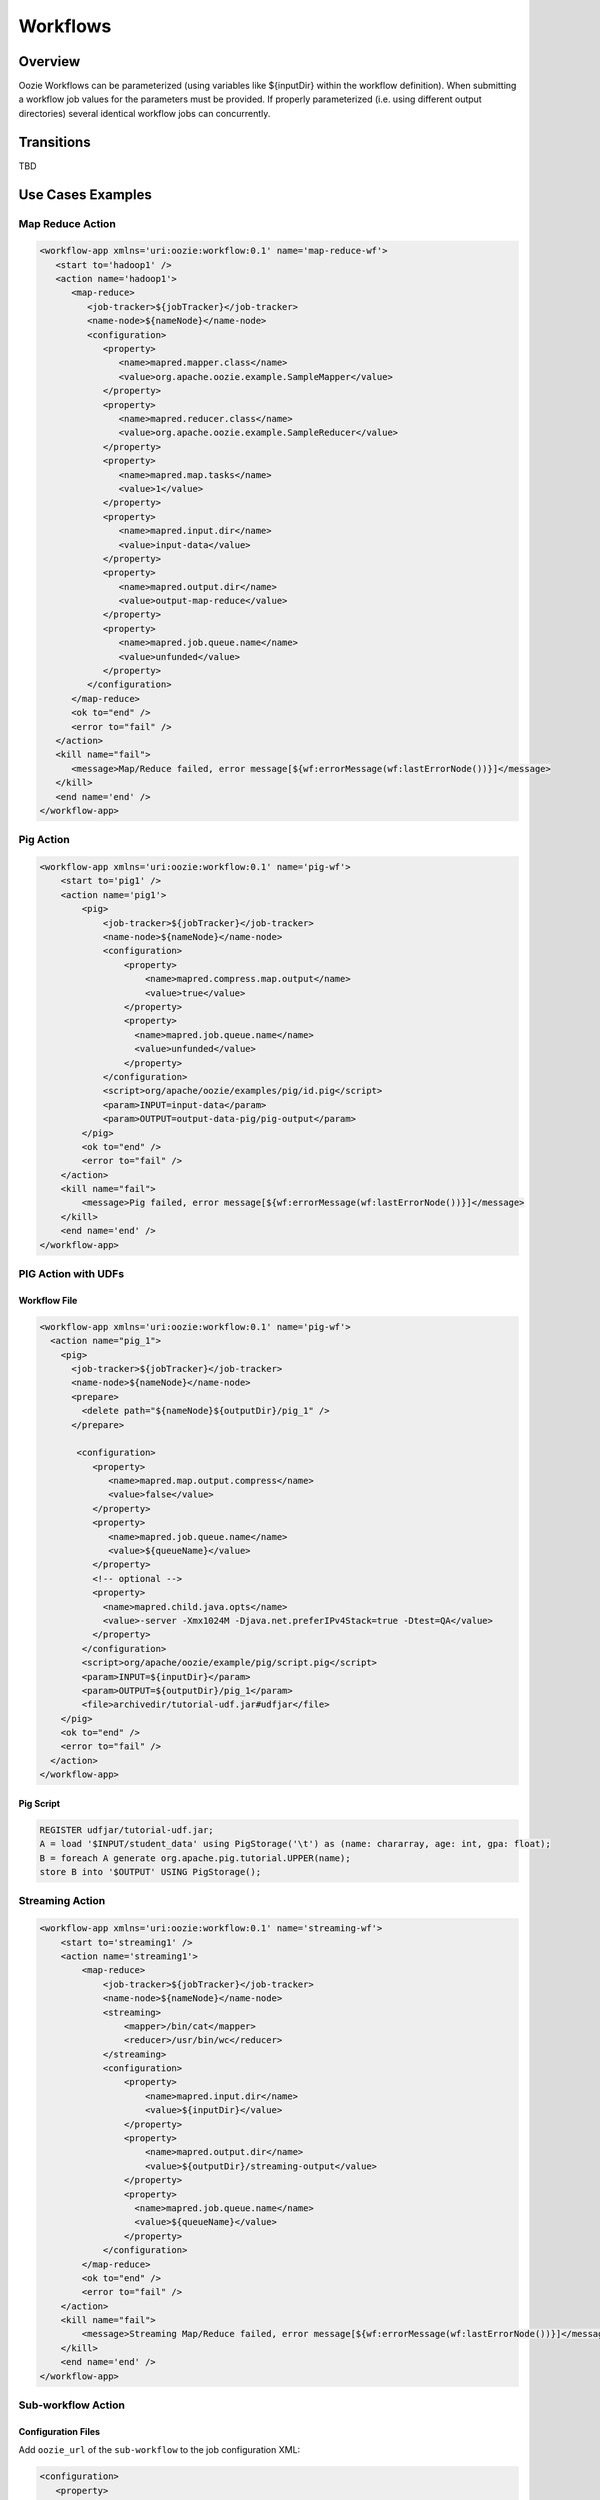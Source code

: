 Workflows
=========

Overview
--------


Oozie Workflows can be parameterized (using variables like ${inputDir} within the 
workflow definition). When submitting a workflow job values for the parameters must 
be provided. If properly parameterized (i.e. using different output directories) 
several identical workflow jobs can concurrently.

Transitions
-----------

TBD

Use Cases Examples
------------------

Map Reduce Action
~~~~~~~~~~~~~~~~~

.. code-block:: xml

   <workflow-app xmlns='uri:oozie:workflow:0.1' name='map-reduce-wf'>
      <start to='hadoop1' />
      <action name='hadoop1'>
         <map-reduce>
            <job-tracker>${jobTracker}</job-tracker>
            <name-node>${nameNode}</name-node>
            <configuration>
               <property>
                  <name>mapred.mapper.class</name>
                  <value>org.apache.oozie.example.SampleMapper</value>
               </property>
               <property>
                  <name>mapred.reducer.class</name>
                  <value>org.apache.oozie.example.SampleReducer</value>
               </property>
               <property>
                  <name>mapred.map.tasks</name>
                  <value>1</value>
               </property>
               <property>
                  <name>mapred.input.dir</name>
                  <value>input-data</value>
               </property>
               <property>
                  <name>mapred.output.dir</name>
                  <value>output-map-reduce</value>
               </property>
               <property>
                  <name>mapred.job.queue.name</name>
                  <value>unfunded</value>
               </property>
            </configuration>
         </map-reduce>
         <ok to="end" />
         <error to="fail" />
      </action>
      <kill name="fail">
         <message>Map/Reduce failed, error message[${wf:errorMessage(wf:lastErrorNode())}]</message>
      </kill>
      <end name='end' />
   </workflow-app>

Pig Action
~~~~~~~~~~

.. code-block:: xml

   <workflow-app xmlns='uri:oozie:workflow:0.1' name='pig-wf'>
       <start to='pig1' />
       <action name='pig1'>
           <pig>
               <job-tracker>${jobTracker}</job-tracker>
               <name-node>${nameNode}</name-node>
               <configuration>
                   <property>
                       <name>mapred.compress.map.output</name>
                       <value>true</value>
                   </property>
                   <property>
                     <name>mapred.job.queue.name</name>
                     <value>unfunded</value>
                   </property>
               </configuration>
               <script>org/apache/oozie/examples/pig/id.pig</script>
               <param>INPUT=input-data</param>
               <param>OUTPUT=output-data-pig/pig-output</param>
           </pig>
           <ok to="end" />
           <error to="fail" />
       </action>
       <kill name="fail">
           <message>Pig failed, error message[${wf:errorMessage(wf:lastErrorNode())}]</message>
       </kill>
       <end name='end' />
   </workflow-app>

PIG Action with UDFs
~~~~~~~~~~~~~~~~~~~~

Workflow File
*************

.. code-block:: xml

   <workflow-app xmlns='uri:oozie:workflow:0.1' name='pig-wf'>
     <action name="pig_1">
       <pig>
         <job-tracker>${jobTracker}</job-tracker>
         <name-node>${nameNode}</name-node>
         <prepare>
           <delete path="${nameNode}${outputDir}/pig_1" />
         </prepare>
   
          <configuration>
             <property>
                <name>mapred.map.output.compress</name>
                <value>false</value>
             </property>
             <property>
                <name>mapred.job.queue.name</name>
                <value>${queueName}</value>
             </property>
             <!-- optional -->
             <property>
               <name>mapred.child.java.opts</name>
               <value>-server -Xmx1024M -Djava.net.preferIPv4Stack=true -Dtest=QA</value>
             </property>
           </configuration>
           <script>org/apache/oozie/example/pig/script.pig</script>
           <param>INPUT=${inputDir}</param>
           <param>OUTPUT=${outputDir}/pig_1</param>
           <file>archivedir/tutorial-udf.jar#udfjar</file>
       </pig>
       <ok to="end" />
       <error to="fail" />
     </action>
   </workflow-app>

Pig Script
**********

.. code-block:: bash

   REGISTER udfjar/tutorial-udf.jar;
   A = load '$INPUT/student_data' using PigStorage('\t') as (name: chararray, age: int, gpa: float);
   B = foreach A generate org.apache.pig.tutorial.UPPER(name);
   store B into '$OUTPUT' USING PigStorage(); 


Streaming Action
~~~~~~~~~~~~~~~~

.. code-block:: xml

   <workflow-app xmlns='uri:oozie:workflow:0.1' name='streaming-wf'>
       <start to='streaming1' />
       <action name='streaming1'>
           <map-reduce>
               <job-tracker>${jobTracker}</job-tracker>
               <name-node>${nameNode}</name-node>
               <streaming>
                   <mapper>/bin/cat</mapper>
                   <reducer>/usr/bin/wc</reducer>
               </streaming>
               <configuration>
                   <property>
                       <name>mapred.input.dir</name>
                       <value>${inputDir}</value>
                   </property>
                   <property>
                       <name>mapred.output.dir</name>
                       <value>${outputDir}/streaming-output</value>
                   </property>
                   <property>
                     <name>mapred.job.queue.name</name>
                     <value>${queueName}</value>
                   </property>
               </configuration>
           </map-reduce>
           <ok to="end" />
           <error to="fail" />
       </action>
       <kill name="fail">
           <message>Streaming Map/Reduce failed, error message[${wf:errorMessage(wf:lastErrorNode())}]</message>
       </kill>
       <end name='end' />
   </workflow-app>

Sub-workflow Action
~~~~~~~~~~~~~~~~~~

Configuration Files
*******************

Add ``oozie_url`` of the ``sub-workflow`` to the job configuration XML:

.. code-block:: xml

   <configuration>
      <property>
         <name>oozie</name>
         <value>http://localhost:4080/oozie</value> <!-- OOZIE_URL -->
      </property>
   </configuration>

You can also use a ``job.properties`` file::

    oozie=http://localhost:4080/oozie

.. note:: If the ``sub-workflow`` runs in different Oozie server, add this property to the configuration of action ``sub-workflow``
          in ``workflow.xml``.

Workflow
********


.. code-block:: xml

   <workflow-app xmlns='uri:oozie:workflow:0.1' name='subwf'>
       <start to='subwf1' />
       <action name='subwf1'>
           <sub-workflow>
               <app-path>${nameNode}/tmp/${wf:user()}/workflows/map-reduce</app-path>
               <propagate-configuration/>
               <configuration>
                   <property>
                       <name>jobTracker</name>
                       <value>${jobTracker}</value>
                   </property>
                   <property>
                       <name>nameNode</name>
                       <value>${nameNode}</value>
                   </property>
                   <property>
                       <name>mapred.mapper.class</name>
                       <value>org.apache.oozie.example.SampleMapper</value>
                   </property>
                   <property>
                       <name>mapred.reducer.class</name>
                       <value>org.apache.oozie.example.SampleReducer</value>
                   </property>
                   <property>
                       <name>mapred.map.tasks</name>
                       <value>1</value>
                   </property>
                   <property>
                       <name>mapred.input.dir</name>
                       <value>${inputDir}</value>
                   </property>
                   <property>
                       <name>mapred.output.dir</name>
                       <value>${outputDir}/mapRed</value>
                   </property>
                   <property>
                     <name>mapred.job.queue.name</name>
                     <value>${queueName}</value>
                   </property>
               </configuration>
           </sub-workflow>
           <ok to="end" />
           <error to="fail" />
       </action>
       <kill name="fail">
           <message>Sub workflow failed, error message[${wf:errorMessage(wf:lastErrorNode())}]</message>
       </kill>
       <end name='end' />
   </workflow-app>

Java-Main Action
~~~~~~~~~~~~~~~~


.. code-block:: xml

   <workflow-app xmlns='uri:oozie:workflow:0.1' name='java-main-wf'>
       <start to='java1' />
       <action name='java1'>
           <java>
               <job-tracker>${jobTracker}</job-tracker>
               <name-node>${nameNode}</name-node>
               <configuration>
                   <property>
                       <name>mapred.job.queue.name</name>
                       <value>default</value>
                   </property>
               </configuration>
               <main-class>org.apache.oozie.example.DemoJavaMain</main-class>
               <arg>argument1</arg>
               <arg>argument2</arg>
           </java>
           <ok to="end" />
           <error to="fail" />
       </action>
       <kill name="fail">
           <message>Java failed, error message[${wf:errorMessage(wf:lastErrorNode())}]</message>
       </kill>
       <end name='end' />
   </workflow-app>

Java-Main Action With Script Support
~~~~~~~~~~~~~~~~~~~~~~~~~~~~~~~~~~~~

Java-Main action could be use to runa perl or any shell script. In this example, a perl script test.pl that uses perl module DatetimeHlp.pm.

.. code-block:: xml

   <workflow-app xmlns='uri:oozie:workflow:0.1' name='java-script-wf'>
       <start to='java2' />
   
       <action name='java2'>
           <java>
               <job-tracker>${jobTracker}</job-tracker>
               <name-node>${nameNode}</name-node>
               <configuration>
                   <property>
                       <name>mapred.job.queue.name</name>
                       <value>${queueName}</value>
                   </property>
               </configuration>
               <main-class>qa.test.tests.testShell</main-class>
               <arg>./test.pl</arg>
               <arg>WORLD</arg>
               <file>/tmp/${wf:user()}/test.pl#test.pl</file>
               <file>/tmp/${wf:user()}/DatetimeHlp.pm#DatetimeHlp.pm</file>
               <capture-output/>
           </java>
           <ok to="decision1" />
           <error to="fail" />
       </action>
   
   
       <decision name="decision1">
              <switch>
              <case to="end">${(wf:actionData('java2')['key1'] == "value1") and (wf:actionData('java2')['key2'] == "value2")}</case>
              <default to="fail" />
              </switch>
       </decision>
   
       <kill name="fail">
           <message>Java failed, error message[${wf:errorMessage(wf:lastErrorNode())}]</message>
       </kill>
       <end name='end' />
   </workflow-app>

Java Program
~~~~~~~~~~~~

The corresponding java class is shown below.

.. code-block:: java

   package qa.test.tests;
   
   import qa.test.common.*;
   
   import java.io.File;
   import java.io.FileNotFoundException;
   import java.io.FileOutputStream;
   import java.io.IOException;
   import java.io.OutputStream;
   import java.util.Calendar;
   import java.util.Properties;
   import java.util.Vector;
   
   
   public class testShell {
      
      public static void main (String[] args)
      {
         String cmdfile = args[0];
         String text = args[1];
   
         try{
            String runCmd1;
            runCmd1         = cmdfile +" "+text;
                           System.out.println("Command: "+runCmd1);
            CmdRunner cr1 = new CmdRunner(runCmd1);
            Vector    v1  = cr1.run();
            String    l1  = ((String) v1.elementAt(0));
                           System.out.println("Output: "+l1);
   
               String s2 = "HELLO WORLD Time:";
               File file = new File(System.getProperty("oozie.action.output.properties"));
               Properties props = new Properties();
   
               if (l1.contains(s2)) {
                  props.setProperty("key1", "value1");
                  props.setProperty("key2", "value2");
               } else {
                  props.setProperty("key1", "novalue");
                  props.setProperty("key2", "novalue");
               }
   
               OutputStream os = new FileOutputStream(file);
               props.store(os, "");
               os.close();
               System.out.println(file.getAbsolutePath());
   
         }
   
          catch (Exception e) {
            e.printStackTrace();
         } finally {
                           System.out.println("Done.");
                   }
      }
   }


Multiple Actions
~~~~~~~~~~~~~~~~

.. code-block:: xml

   <workflow-app xmlns='uri:oozie:workflow:0.1' name='demo-wf'>
     <start to="map_reduce_1" />
     <action name="map_reduce_1">
       <map-reduce>
         <job-tracker>${jobTracker}</job-tracker>
         <name-node>${nameNode}</name-node>
         <configuration>
           <property>
             <name>mapred.mapper.class</name>
             <value>org.apache.oozie.example.DemoMapper</value>
           </property>
           <property>
               <name>mapred.mapoutput.key.class</name>
               <value>org.apache.hadoop.io.Text</value>
           </property>
           <property>
               <name>mapred.mapoutput.value.class</name>
               <value>org.apache.hadoop.io.IntWritable</value>
           </property>
           <property>
             <name>mapred.reducer.class</name>
             <value>org.apache.oozie.example.DemoReducer</value>
           </property>
           <property>
             <name>mapred.map.tasks</name>
             <value>1</value>
           </property>
           <property>
             <name>mapred.input.dir</name>
             <value>${inputDir}</value>
           </property>
           <property>
             <name>mapred.output.dir</name>
             <value>${outputDir}/mapred_1</value>
           </property>
           <property>
             <name>mapred.job.queue.name</name>
             <value>${queueName}</value>
           </property>
         </configuration>
       </map-reduce>
       <ok to="fork_1" />
       <error to="fail_1" />
     </action>
   
     <fork name='fork_1'>
           <path start='hdfs_1' />
           <path start='hadoop_streaming_1' />
     </fork>
   
   
     <action name="hdfs_1">
       <fs>
         <mkdir path="${nameNode}/tmp/${wf:user()}/hdfsdir1" />
       </fs>
       <ok to="join_1" />
       <error to="fail_1" />
     </action>
   
     <action name="hadoop_streaming_1">
     <map-reduce>
         <job-tracker>${jobTracker}</job-tracker>
         <name-node>${nameNode}</name-node>
         <prepare>
           <delete path="${nameNode}/tmp/${wf:user()}/hdfsdir1" />
         </prepare>
         <streaming>
           <mapper>/bin/cat</mapper>
           <reducer>/usr/bin/wc</reducer>
         </streaming>
         <configuration>
           <property>
             <name>mapred.input.dir</name>
             <value>${outputDir}/mapred_1</value>
           </property>
           <property>
             <name>mapred.output.dir</name>
             <value>${outputDir}/streaming</value>
           </property>
         </configuration>
       </map-reduce>
       <ok to="join_1" />
       <error to="fail_1" />
     </action>
   
     <join name='join_1' to='pig_1' />
   
      <action name="pig_1">
       <pig>
           <job-tracker>${jobTracker}</job-tracker>
           <name-node>${nameNode}</name-node>
           <configuration>
               <property>
                   <name>mapred.map.output.compress</name>
                   <value>false</value>
               </property>
               <property>
                 <name>mapred.job.queue.name</name>
                 <value>${queueName}</value>
               </property>
           </configuration>
           <script>org/apache/oozie/examples/pig/id.pig</script>
           <param>INPUT=${outputDir}/mapred_1</param>
           <param>OUTPUT=${outputDir}/pig_1</param>
       </pig>
       <ok to="end_1" />
       <error to="fail_1" />
     </action>
   
     <kill name="fail_1">
      <message>Demo workflow failed, error message[${wf:errorMessage(wf:lastErrorNode())}]</message>
    </kill>
   
    <end name="end_1" />
   </workflow-app>

Workflow Job to Create SLA events
~~~~~~~~~~~~~~~~~~~~~~~~~~~~~~~~~

A Workflow job could be configured to record the events required to evaluate SLA compliance.

Worflow
*******

.. code-block:: xml

   <workflow-app xmlns='uri:oozie:workflow:0.2'  xmlns:sla="uri:oozie:sla:0.1" name='map-reduce-wf'>
       <start to='hadoop1' />
       <action name='hadoop1'>
           <map-reduce>
               <job-tracker>${jobTracker}</job-tracker>
               <name-node>${nameNode}</name-node>
               <configuration>
                   <property>
                       <name>mapred.mapper.class</name>
                       <value>org.apache.oozie.example.SampleMapper</value>
                   </property>
                   <property>
                       <name>mapred.reducer.class</name>
                       <value>org.apache.oozie.example.SampleReducer</value>
                   </property>
                   <property>
                       <name>mapred.map.tasks</name>
                       <value>1</value>
                   </property>
                   <property>
                       <name>mapred.input.dir</name>
                       <value>${inputDir}</value>
                   </property>
                   <property>
                       <name>mapred.output.dir</name>
                       <value>${outputDir}/mapRed</value>
                   </property>
                   <property>
                     <name>mapred.job.queue.name</name>
                     <value>${queueName}</value>
                   </property>
               </configuration>
           </map-reduce>
           <ok to="end" />
           <error to="fail" />
       </action>
       <kill name="fail">
           <message>Map/Reduce failed, error message[${wf:errorMessage(wf:lastErrorNode())}]</message>
       </kill>
       <end name='end' />
       <sla:info> 
       <sla:app-name>test-app</sla:app-name> 
       <sla:nominal-time>2009-03-06T10:00Z</sla:nominal-time> 
       <sla:should-start>5</sla:should-start> 
       <sla:should-end>120</sla:should-end> 
       <sla:notification-msg>Notifying User for nominal time : 2009-03-06T10:00Z </sla:notification-msg> 
       <sla:alert-contact>abc@yahoo.com</sla:alert-contact> 
       <sla:dev-contact>abc@yahoo.com</sla:dev-contact> 
       <sla:qa-contact>abc@yahoo.com</sla:qa-contact> 
       <sla:se-contact>abc@yahoo.com</sla:se-contact>
            <sla:alert-frequency>LAST_HOUR</sla:alert-frequency>
            <sla:alert-percentage>80</sla:alert-percentage>
       </sla:info>
   </workflow-app>

Explanation of Workflow
***********************

Each workflow job will create at least three events for normal processing.
The event CREATED specifies that the Workflow job is registered for SLA tracking.
When the job starts executing, an event record of type STARTED is inserted into sla_event table..
Finally when a job finishes, event of type either SUCCEEDED/KILLED/FAILED is generated.

Workflow Action to Create SLA Events
~~~~~~~~~~~~~~~~~~~~~~~~~~~~~~~~~~~~

A workflow action could be configured to record the events required to evaluate SLA compliance.

Workflow
********


.. code-block:: xml

   <workflow-app xmlns='uri:oozie:workflow:0.2'  xmlns:sla="uri:oozie:sla:0.1" name='map-reduce-wf'>
       <start to='hadoop1' />
       <action name='hadoop1'>
           <map-reduce>
               <job-tracker>${jobTracker}</job-tracker>
               <name-node>${nameNode}</name-node>
               <configuration>
                   <property>
                       <name>mapred.mapper.class</name>
                       <value>org.apache.oozie.example.SampleMapper</value>
                   </property>
                   <property>
                       <name>mapred.reducer.class</name>
                       <value>org.apache.oozie.example.SampleReducer</value>
                   </property>
                   <property>
                       <name>mapred.map.tasks</name>
                       <value>1</value>
                   </property>
                   <property>
                       <name>mapred.input.dir</name>
                       <value>${inputDir}</value>
                   </property>
                   <property>
                       <name>mapred.output.dir</name>
                       <value>${outputDir}/mapRed</value>
                   </property>
                   <property>
                     <name>mapred.job.queue.name</name>
                     <value>${queueName}</value>
                   </property>
               </configuration>
           </map-reduce>
           <ok to="end" />
           <error to="fail" />
          <sla:info> 
            <sla:app-name>test-app</sla:app-name> 
            <sla:nominal-time>2009-03-06T10:00Z</sla:nominal-time> 
            <sla:should-start>${10 * MINUTES}</sla:should-start> 
            <sla:should-end>${2 * HOURS}</sla:should-end> 
            <sla:notification-msg>TEST ACTION : 2009-03-06T10:00Z </sla:notification-msg> 
            <sla:alert-contact>abc@yahoo.com</sla:alert-contact> 
            <sla:dev-contact>abc@yahoo.com</sla:dev-contact> 
            <sla:qa-contact>abc@yahoo.com</sla:qa-contact> 
            <sla:se-contact>abc@yahoo.com</sla:se-contact>
            <sla:alert-frequency>LAST_HOUR</sla:alert-frequency>
            <sla:alert-percentage>80</sla:alert-percentage>
           </sla:info>
       </action>
       <kill name="fail">
           <message>Map/Reduce failed, error message[${wf:errorMessage(wf:lastErrorNode())}]</message>
       </kill>
       <end name='end' />
   </workflow-app>

Explanation of the Workflow
***************************

Each workflow job will create at least three events for normal processing.
The event CREATED specifies that the Workflow action is registered for SLA tracking.
When the action starts executing, an event record of type STARTED is inserted into sla_event table..
Finally when an action finishes, event of type either SUCCEEDED/KILLED/FAILED is generated.


